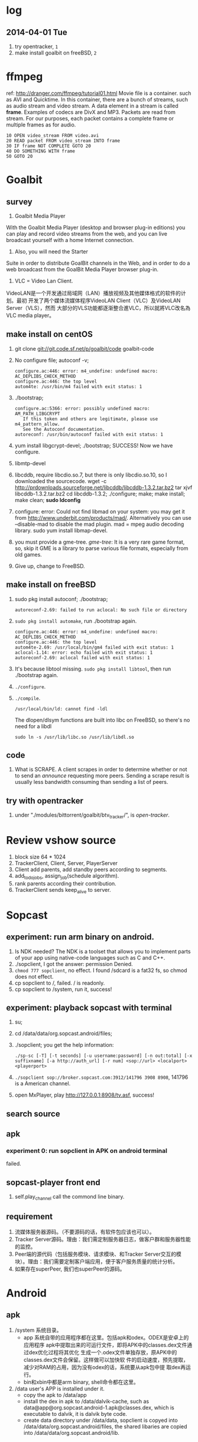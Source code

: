* log
** 2014-04-01 Tue
1. try opentracker, =1=
2. make install goalbit on freeBSD, =2=
* ffmpeg
ref: http://dranger.com/ffmpeg/tutorial01.html
Movie file is a container. such as AVI and Quicktime.
In this container, there are a bunch of streams, such as audio stream and video stream.
A data element in a stream is called *frame*.
Examples of codecs are DivX and MP3.
Packets are read from stream.
For our purposes, each packet contains a complete frame or multiple frames as for audio.
#+BEGIN_EXAMPLE
10 OPEN video_stream FROM video.avi
20 READ packet FROM video_stream INTO frame
30 IF frame NOT COMPLETE GOTO 20
40 DO SOMETHING WITH frame
50 GOTO 20
#+END_EXAMPLE

* Goalbit
** survey
1. Goalbit Media Player
With the Goalbit Media Player (desktop and browser plug-in editions) you
can play and record video streams from the web, and you can live broadcast
yourself with a home Internet connection.

2. Also, you will need the Starter
Suite in order to distribute GoalBit channels in the Web, and in order to
do a web broadcast from the GoalBit Media Player browser plug-in.

3. VLC = Video Lan Client.
VideoLAN是一个开发通过局域网（LAN）播放视频及其他媒体格式的软件的计划。最初
开发了两个媒体流媒体程序VideoLAN Client（VLC）及VideoLAN Server（VLS），然而
大部分的VLS功能都逐渐整合進VLC，所以就將VLC改名為VLC media player。
** make install on centOS
1. git clone git://git.code.sf.net/p/goalbit/code goalbit-code
2. No configure file; autoconf -v; 
   #+BEGIN_EXAMPLE
   configure.ac:446: error: m4_undefine: undefined macro: AC_DEPLIBS_CHECK_METHOD
   configure.ac:446: the top level
   autom4te: /usr/bin/m4 failed with exit status: 1
   #+END_EXAMPLE
3. ./bootstrap; 
   #+BEGIN_EXAMPLE
   configure.ac:5366: error: possibly undefined macro: AM_PATH_LIBGCRYPT
      If this token and others are legitimate, please use m4_pattern_allow.
      See the Autoconf documentation.
   autoreconf: /usr/bin/autoconf failed with exit status: 1
   #+END_EXAMPLE
4. yum install libgcrypt-devel; ./bootstrap; SUCCESS!
   Now we have configure.
5. libmtp-devel
6. libcddb, require libcdio.so.7, but there is only libcdio.so.10, so I downloaded the sourcecode.
   wget -c http://prdownloads.sourceforge.net/libcddb/libcddb-1.3.2.tar.bz2
   tar xjvf libcddb-1.3.2.tar.bz2
   cd libcddb-1.3.2; ./configure; make; make install; make clean; *sudo ldconfig*
7. configure: error: Could not find libmad on your system: you may get it from http://www.underbit.com/products/mad/. Alternatively you can use --disable-mad to disable the mad plugin.
   mad = mpeg audio decoding library. sudo yum install libmap-devel.
8. you must provide a gme-tree.
   /gme-tree/: It is a very rare game format, so, skip it
   GME is a library to parse various file formats, especially from old games.
9. Give up, change to FreeBSD.


** make install on freeBSD
1. sudo pkg install autoconf; ./bootstrap;
   #+BEGIN_EXAMPLE
   autoreconf-2.69: failed to run aclocal: No such file or directory
   #+END_EXAMPLE
2. =sudo pkg install automake=, run ./bootstrap again.
   #+BEGIN_EXAMPLE
   configure.ac:446: error: m4_undefine: undefined macro: AC_DEPLIBS_CHECK_METHOD
   configure.ac:446: the top level
   autom4te-2.69: /usr/local/bin/gm4 failed with exit status: 1
   aclocal-1.14: error: echo failed with exit status: 1
   autoreconf-2.69: aclocal failed with exit status: 1
   #+END_EXAMPLE
3. It's because libtool missing. =sudo pkg install libtool=, then run ./bootstrap again.
4. =./configure=.
5. =./compile=.
   #+BEGIN_EXAMPLE
   /usr/local/bin/ld: cannot find -ldl
   #+END_EXAMPLE
   The dlopen/dlsym functions are built into libc on FreeBSD, so there's no need for a libdl
   : sudo ln -s /usr/lib/libc.so /usr/lib/libdl.so
** code
1. What is SCRAPE. A client scrapes in order to determine whether or not to
   send an /announce/ requesting more peers. Sending a scrape result is
   usually less bandwidth consuming than sending a list of peers.


** try with opentracker
1. under "./modules/bittorrent/goalbit/btv_tracker/", is /open-tracker/.

* Review vshow source
1. block size 64 * 1024
2. TrackerClient, Client, Server, PlayerServer
3. Client add parents, add standby peers according to segments.
4. add_todo_jobs, assign_job(schedule algorithm).
5. rank parents according their contribution.
6. TrackerClient sends keep_alive to server.

* Sopcast
** experiment: run arm binary on android.
1. Is NDK needed? The NDK is a toolset that allows you to implement parts
   of your app using native-code languages such as C and C++.
2. ./sopclient, I got the answer: permission Denied.
3. =chmod 777 sopclient=, no effect. I found /sdcard is a fat32 fs, so
   chmod does not effect.
4. cp sopclient to /, failed. / is readonly.
5. cp sopclient to /system, run it, success!
** experiment: playback sopcast with terminal
1. su;
2. cd /data/data/org.sopcast.android/files;
3. ./sopclient; you get the help information:
   : ./sp-sc [-T] [-t seconds] [-u username:password] [-n out:total] [-x suffixname] [-a http://auth_url] [-r num] <sop://url> <localport> <playerport>
4. =./sopclient sop://broker.sopcast.com:3912/141796 3908 8908=, 141796 is a American channel.
5. open MxPlayer, play http://127.0.0.1:8908/tv.asf, success!
** search source
** apk
*** experiment 0: run sopclient in APK on android terminal
failed.
** sopcast-player front end
1. self.play_channel call the commond line binary.
** requirement
1. 流媒体服务器源码。（不要源码的话，有软件包应该也可以）。
2. Tracker Server源码。理由：我们需定制服务器日志，做客户群和服务器性能的监控。
3. Peer端的源代码（包括服务模块、请求模块、和Tracker Server交互的模块）。理由：我们需要定制客户端应用，便于客户服务质量的统计分析。
4. 如果存在superPeer, 我们也superPeer的源码。

* Android
** apk
1. /system 系统目录。
   + app 系统自带的应用程序都在这里。包括apk和odex。ODEX是安卓上的应用程序
     apk中提取出来的可运行文件，即将APK中的classes.dex文件通过dex优化过程将其优化
     生成一个.odex文件单独存放，原APK中的classes.dex文件会保留。这样做可以加快软
     件的启动速度，预先提取，减少对RAM的占用，因为没有odex的话，系统要从apk包中提
     取dex再运行。
   + bin和xbin中都是arm binary, shell命令都在这里。
2. /data user's APP is installed under it.
   - copy the apk to /data/app
   - install the dex in apk to /data/dalvik-cache, such as data@app@org.sopcast.android-1.apk@classes.dex, which is executable to dalvik, it is dalvik byte code.
   - create data directory under /data/data, sopclient is copyed into
     /data/data/org.sopcast.android/files, the shared libaries are copied
     into /data/data/org.sopcast.android/lib.

* popcorn
** try Linux binary release (failed)
1. wget -c http://static.cdnjd.com/releases/popcorn/Popcorn-Time-2.7-Linux-64.tgz
2. mkdir popcorn; cd popcorn;
3. tar xzvf /path/to/Popcorn-Time-2.7-Linux-64.tgz
4. run Popcorn.
   #+BEGIN_EXAMPLE
   $ ./Popcorn-Time 
   ./Popcorn-Time: /lib64/libc.so.6: version `GLIBC_2.14' not found (required by ./Popcorn-Time)
   ./Popcorn-Time: /lib64/libc.so.6: version `GLIBC_2.15' not found (required by ./Popcorn-Time)
   ./Popcorn-Time: /usr/lib64/libstdc++.so.6: version `GLIBCXX_3.4.15' not found (required by ./Popcorn-Time)
   #+END_EXAMPLE
   The /lib64/libc.so.6 and /usr/lib64/libstdc++.so.6 exist, but they are a little old.
** DONE try windows binary
   CLOSED: [2014-03-31 Mon 09:03]
1. long long time to connect ...
2. It's OK with vpn
** source
1. grunt: The javascript Task runner
   link: http://gruntjs.com/
2. npm: Node Package Manager
   link: https://www.npmjs.org/
3. javascript: A new variable without `var' will be regarded as a global variable.
4. The core is *peerflix* (https://github.com/mafintosh/peerflix).
5. peerflix uses the streaming torrent engine named *torrent-stream*,
   https://github.com/mafintosh/torrent-stream.git, also created by https://github.com/mafintosh
6. https://github.com/feross/webtorrent, a web version of bittorrent

** peerflix
1. git clone https://github.com/mafintosh/peerflix
2. setup node.js
3. node app.js; if node complains /can not find module xxx/, then =npm install xxx=.

** BT protocol
*** Bencode
1. string [n: xyz...]. For example, =2: at= and =5: Hello=
2. integer, starts with 'i', ends with 'e', for example, =i-10e= represents
   -10, =i23e= represents 23, =i0e= represents 0, but =i-0e= is illegal.
3. list, starts with 'l', ends with 'e', for example: =li10e4:dogse=
   represents [10, "dogs"]; =l5:hellol3:the5:worldee= represents ["hello",
   ["the", "world"]]
4. dict. =d<key><value><key><value>...e=, key must be string, for example
   =d4:name5:jolly3:agei33ee= represents {"name"=> "jolly", "age"=>33}
*** torrent
A torrent file is a dict encoded with /bencode/.
#+BEGIN_EXAMPLE
{
  length: integer,
  md5sum: string (32 chars)
  name: string (file name)
  chunklength: integer (in general, 256KB, 512KB, or 1MB)
  chunks: {
    string (20chars, sha-1 result),
    string (20chars, sha-1 result),
    string (20chars, sha-1 result),
    ... ...
  }
  publish: string (server url)
  date: string (optional)
  comment: string (optional)
  author: string (optional)
}
#+END_EXAMPLE
*** http[s] protocol
Generally BitTorrent Client listen on ports 6881 - 6889.
connections: 30 - 50
*** scrape
Ask server what torrents it is handling.

* DRM on android
** DRM: Digital Rights Management
*** 产业链
DRM是一个不易触及的领域。
由于其安全性高，保密性强，世界上真正掌握DRM核心技术的公司并不多。

DRM产业链中的相关者大概可分为如下三类：

第一类是制定DRM标准的公司或机构，他们掌握DRM的核心技术，对外推广自己的DRM标
准，为需要搭载DRM的公司提供支持。

第二类是数字内容提供商，他们是最迫切应用DRM来保护自己数字版权的人，他们会向
提供标准的公司够买DRM技术，在服务器端加密，并制定数字内容的买卖租赁机制以及
相应的密钥配发原则。

第三类是终端设备制造商，为了让自己的设备具有更广泛的应用性，他们需要搭载主流
的DRM以适应市场需求，在搭载过程中，他们也需要标准公司的支持，拿到一些有专利
的代码包，有时还会与内容提供商合作。当然，还有的时候，一家公司会担当其中的两
个或全部角色，比如亚马逊，他即是内容提供商，提供电子书籍等内容，又是终端设备
商，出品Kindle Fire这样的终端设备，这样做可以让他把内容和终端更好地整合在一
起。

*** DRM标准
+ Open Mobile Alliance推出的OMA DRM
+ Marlin Developer Community提出的Marlin DRM
+ Google则通过收购Widevine公司推出了Widevine DRM。
  Google acquires the Widevine company that provides the DRM support for protecting e.g. the HLS H.264/AAC streams.
  *Need the player support Widevine DRM*.
*** DRM supported by Android
ref: http://blog.csdn.net/innost/article/details/9732847

从Android智能终端来看，Google的原生Android（Android Open Source Project，简称AOSP）系统仅仅集成了OMA DRM V1的一部分功能，它远未构成一个完整的DRM解决方案。
在这种情况下，设备厂商只能根据情况选择合适的DRM解决方案并集成到Android平台中来。
例如，手机厂商可以通过Google的授权以获取Widevine DRM对应的软件包从而将Widevine DRM集成到自己的产品中。

DRM Framework API模块是Framework层暴露给App的接口。该模块中最主要的类是DrmManagerClient。

DRM Framework API模块通过Binder机制和位于drmserver进程（以Android 4.1为例，drmserver的代码位于framework/av/drm/drmserver）中的DRM Manager模块通信。DRM Manager加载并管理系统中所有的DRM插件。

DRM Plugins是真正实现权限管理、数字内容解密等工作的模块。
根据DRM标准的不同，这些Plugins的实现亦不相同。另外，一个手机可能会集成多个DRM Plugin。
这是因为媒体文件如果采用不同的DRM解决方案进行加密的话，手机在播放它们时，DRM Manager需找到对应的DRM Plugin以进行解密。
** How windows Meia Rights Manager Works
** How does Drm10 work?
* DONE DRM 10
  CLOSED: [2014-03-31 Mon 09:02]
** Experiment 0: let iis support media string
1. iis can not serve mp4 file.
2. in the iis manager, right click the local computer, add MIME type. you can find mp2 and mp3, but no mp4. add (mp4, video/mpeg). Then you can play the mp4 video with a player.

** Experiment 1: package media with DRM10
1. install IIS 6.0 on windows server 2003
   control panel -> add or remove program -> install windows components
   -> application server
2. start a website service
   control panel -> administration tools -> iis manager
   In the left tree panel, right click on the website node, new website, follow the wizard and click Ok.
   On the new website node, right click, start it immediately.
3. enable ASP extension.
4. copy the samples of WMRM sdk into your www root directory.
5. create seed, public key and private key with VBS.
6. edit global.asa, fill site-url, seed, public key, private key fields.
   *Note:* the site-url do not use `localhost', otherwise the player on
   another machine will request license from localhost, it must fail.
7. enable the global.asa: on the iis manager, right click on the `samples' dir, click `properties', *create*, OK.
   Restart www service: net stop w3svc; net start w3svc.
8. goto http://licenseserver.windowsmedia.com to complete enrollment and to download the latest license server.
   /Note/: you should proceed this step on the windows machine with wmdm sdk installed.
9. access http://localhost/samples/package.asp, package a file.
   If you got a error code: 0xC0042918, it indicates that your file is not a windows media file.
   Windows media formats: Audio(.wav .wma), Video(avi, wm, wmv)
10. If you got a error code: 0xC0042919, that indicates that your file
    format is supported, but the file is bad encoded.
11. If all are Ok, you will see: =status: The media file has been successfully packaged=
12. play the url with /Windows Media Player/, set tools::options, disselect
    播放受保护的内容时自动获取证书, thus when a file is protected, it will
    popup a dialog, waiting for your confrimation to get license.
** Experiment 2: support DRM 10
1. register sopcast.
2. register channel and join a channel group
   id: 151273
   program name: streaming of minds
   channel group
3. play my channel from another machine. If I issue a DRM10 encrypted video, it will try to acquire license.
4. *Conclusion*: sopcast support DRM10.
** Experiment 3: Does android support DRM10?
1. play the url with other players, including the player on android, they
   will try to decode the video directly, playbacking wrong content.
2. *Conclusion*: so they don't support WMRM.

* DONE HLS + AES
** survey
ref:
[[http://www.streamingmedia.com/Articles/Editorial/What-Is-.../What-is-HLS-(HTTP-Live-Streaming)-78221.aspx]]

HLS = Http Live Streaming.
an HTTP-based media streaming communications protocol implemented by Apple Inc.
Apple first announced HLS in 2009.

It works by breaking the overall stream into a sequence of small HTTP-based
file downloads, each download loading one short chunk of an overall
potentially unbounded transport stream.

Though encoded using the /H.264 video codec/ and /AAC/ audio codec, 
audio/video streams must be segmented into chunks in an *MPEG-2 transport stream* with a .ts extension. 

** encryption
*** AES encryption
ref: http://docs.unified-streaming.com/documentation/protect/hls-with-aes.html

The encryption is applied on-the-fly, so there is no preprocessing involved.
Enable: The options for enabling encryptions are stored in the server manifest file.

For HLS AES encryption a content_key (the AES encryption key) and a license
acquisition URL (the location where the player retrieves the key) is
needed.

You can use openssl for generating a random key:
: openssl rand 16 > video.key

The file video.key holds the encryption key that will be requested by the player.

Server Manifest

Next is creating a server manfiest file with enabled encryption.
You need to provide the following options:

1. /hls.content_key/	AES Content Encyption Key (128 bits).
2. /hls.license_server_url/	The URL used by the player to retrieve the key.

#+BEGIN_SRC
mp4split -o video.ism \
  --hls.content_key=`cat video.key | hexdump -e '16/1 "%02x"'` \
  --hls.license_server_url=http://www.example.com/video/video.key \
  video.ismv
#+END_SRC

The generated server manifest file (video.ism) now holds the key
information. When a client requests an .m3u8 playlist the webserver module
will automatically insert the proper #EXT-X-KEY tag and requests for the
MPEG-TS fragments are encrypted on-the-fly.

An example .m3u8 playlist:

#EXTM3U
#EXT-X-VERSION:1
#EXT-X-MEDIA-SEQUENCE:0
#EXT-X-KEY:METHOD=AES-128,URI="http://www.example.com/video/video.key"
#EXTINF:4, no desc
video-audio=65000-video=236000-0.ts

Note that you can add PlayReady and Apple HTTP Live Streaming encryption at
the same time to the server manifest file creation command line. The
following command creates a server manifest file with the key information
embedded:

#+BEGIN_SRC
mp4split -o video.ism \
  --hls.key_seed=000102030405060708090a0b0c0d0e0f \
  --hls.license_server_url=https://www.example.com/oceans.key \
  video.ismv
#+END_SRC

For *Verimatrix VCAS* support, see below for the documentation.
Verimatrix VCAS
USP supports Verimatrix VCAS. To use this you need to use the key_provider and key_provider_url options when creating the server manifest. USP will know how to connect with the Verimatrix server and fetch the keys:

Name	Description
hls.key_provider	The string verimatrix should be used to indicate Verimatrix as a key provider.
hls.key_provider_url	The URL used to retrieve the key.
Example
The following command creates a server manifest file with the key information embedded:

mp4split -o video.ism \
  --hls.key_provider=verimatrix \
  --hls.key_provider_url="http://verimatrix_url/CAB/keyfile?r=MY_ID&t=VOD&c=N" \
  video.ismv
Please note that in the above example some dummy values are used, and that you need to provide values for r, t and c. Please consult the Verimatrix documenttion regarding this. Replaced should be:

the string 'verimatrix_url' should be replaced with the url Verimatrix provides
MY_ID should be replaced with the customer id Verimatrix provides
VOD can also be another type (see the Verimatrix documentation)
N is the number of keys you can fetch, set by Verimatrix
Using SAMPLE-AES (protocol version 5)
For SAMPLE-AES encryption the setup is similar. Please note that this is for on-the-fly encryption. For file based encryption see HLS packaging.

First we have to create a 128-bit CEK (Content Encryption Key) and 128-bit IV (Initialization Vector). This is just a 32 bytes file with random bytes. You could use for example 'openssl' to create the key.

openssl rand 32 > presentation.key
The command-lines for creating the server manifest is similar to the above above, except that we need to use different options.

Option	Description
hls.content_key	The content key used for encryption
hls.license_server_url	The URL where the key can be fetched
hls.playout	The string identifier ('sample_aes')
Example
#!/bin/bash

CONTENT_KEY=A8FD3449772FA3DD2F1BCE74764A8B46

MP4SPLIT_OPTIONS=
MP4SPLIT_OPTIONS+="--hls.content_key=$CONTENT_KEY "
MP4SPLIT_OPTIONS+="--hls.license_server_url=http://example.com/oceans_drm.key "
MP4SPLIT_OPTIONS+="--hls.no_discontinuities "
MP4SPLIT_OPTIONS+="--hls.playout=sample_aes "

mp4split -o example.ism $MP4SPLIT_OPTIONS oceans-64k.ismv oceans-250k.ismv

HLS also specifies a standard encryption mechanism using AES and a method
of secure key distribution using HTTPS with either a device specific realm
login or HTTP cookie which together provide a simple DRM system.
*** practice
yum install openssl
: openssl rand 16 > video.key
get mp4split command line tool
Download the source of the H264 Streaming Module for Lighttpd.

For Lighttpd 1.4.18:

cd ~
wget http://h264.code-shop.com/download/lighttpd-1.4.18_mod_h264_streaming-2.2.0.tar.gz
tar -zxvf lighttpd-1.4.18_mod_h264_streaming-2.2.0.tar.gz
For Lighttpd 1.5.0:

cd ~
wget http://h264.code-shop.com/download/lighttpd-1.5.0_mod_h264_streaming-2.2.0.tar.gz
tar -zxvf lighttpd-1.5.0_mod_h264_streaming-2.2.0.tar.gz
If you plan to play Multi Bit Rate H.264 encoded videos, you will also need the command line tool 'mp4split' to create the Smooth Streaming manifest files.

wget http://h264.code-shop.com/download/mp4split-2.2.0.tar.gz
tar -zxvf mp4split-2.2.0.tar.gz

server manifest

ismv = ISMV file is an IIS Smooth Streaming Video. 
ism = IIS Smooth Streaming Server Manifest Data

Try apache multimedia serve
upload a mp4 file
download psftp.exe
> open 192.168.109.50
user: root; passwd: 123456
> cd /home/aptv
> lcd e:/jollywing/documents
> put gaoyuanlan.mp4
> bye

start httpd: /etc/init.d/httpd start
try http://192.168.109.50/gaoyuanlan.mp4

`cat video.key | hexdump -e '16/1 "%02x"'` \

mp4split -o video.ism \
  --hls.content_key=`cat video.key | hexdump -e '16/1 "%02x"'` \
  --hls.license_server_url=http://www.example.com/video/video.key \
  video.ismv

*** 防下载
动态生成m3u8以及ts切片的地址，在下发到终端之后一定时间内，或下次请求时，改变生成的路径。
目前所有用HTTP实现视频点播的网站，如果有版权保护（防下载）都是用的这种方法。

*** session encryption
访问接口要有apikey才能取回m3u8的地址和生成session,然后用带session的m3u8里的
ts地址去访问具体的ts切片的服务器，ts切片上也带session

** Content Protection/Closed Captions in HLS
HLS doesn’t natively support digital rights management (DRM) though you
can encrypt the data and provide key access using HTTPS authentication.
There are several third-party DRM solutions becoming available, including
from (1) AuthenTec, (2) SecureMedia, and (3) WideVine. HLS can support
closed captions included in the MPEG-2 transport stream.

** HTTP Live Streaming client
Apple recommends using the HTML5 video tag for deploying HLS video on a website.

** TODO android play encrypted hls?
1. according to http://stackoverflow.com/questions/14235148/how-to-decrypt-ts-files-given-in-a-m3u8-file/14235534#14235534
   the media framework of android can encrypted hls automatically.
   =As mentioned in my comment, AES-128 decyption is done automatically on Android 3.x & 4.x devices by the mediaframework.=

   Below a quote from the HLS draft

   EXTINF is a record marker that describes the media file identified by the
   URI that follows it. Each media file URI MUST be preceded by an EXTINF tag.

2. split mp4 ts.

   : useradd -m -U jolly; passwd jolly; 567890

   install ffmpeg:

   #+BEGIN_SRC sh
   wget -c http://ffmpeg.org/releases/ffmpeg-snapshot.tar.bz2
   tar xjvf ffmpeg-snapshot.tar.bz2
   cd ffmpeg
   ./configure --disable-yasm
   make
   sudo make install
   #+END_SRC

   : ffmpeg -i gaoyuanlan.mp4 -codec copy -vbsf h264_mp4toannexb -map 0 -f segment -segment_list out.m3u8 -segment_time 10 out%03d.ts

3. Test HLS.
   mplayer http://192.168.109.50/aes-demo/gaoyuanlan.mp4 OK
   mplayer http://192.168.109.50/aes-demo/out.m3u8 NOT WORK.
   vlc http://192.168.109.50/aes-demo/out.m3u8 OK.

4. encryption with aes-128

   openssl encryption:
   http://stackoverflow.com/questions/3010638/using-openssl-encryption-for-apples-http-live-streaming

   #+BEGIN_SRC sh
   #!/bin/bash
   keyfile="video.key"
   openssl rand 16 > $keyfile
   hexKey=`cat $keyfile | hexdump -e '16/1 "%02x"'`
   echo $hexKey
   hexIV='0'
   
   for seg in $(ls *.ts)
   do
   echo "Encrypting $seg ..."
   base="$(basename $seg .ts)"
   out="${base}-encrypted.ts"
   openssl aes-128-cbc -e -in $seg -out $out -p -nosalt -iv ${hexIV}  -K ${hexKey}
   echo "Create $out."
   done
   #+END_SRC

   add encrypt hint to m3u8
   : #EXT-X-KEY:METHOD=AES-128,URI="video.key"
   before
   : #EXTINF:10...

   A script for create keys for each ts:
   #+BEGIN_SRC
   #!/bin/bash
   
   for seg in $(ls *.ts)
   do
   echo "Encrypting $seg ..."
   base="$(basename $seg .ts)"
   keyfile="${base}.key"
   openssl rand 16 > $keyfile
   hexKey=`cat $keyfile | hexdump -e '16/1 "%02x"'`
   hexIV='0'
   echo "hexKey: ${hexKey}"
   out="${base}-encrypted.ts"
   openssl aes-128-cbc -e -in $seg -out $out -p -nosalt -iv ${hexIV}  -K ${hexKey}
   echo "Create $out."
   done
   #+END_SRC

5. Test.
   Apple sarafi, OK.
   Android MxPlayer: http://192.168.1.50/aes-demo/encrypt.m3u8

6. check log of apache
   : cd /var/log/httpd
   : vim aptv-access.log

* DONE BaiDu KanKan
  CLOSED: [2014-03-20]
kankan.baidu.com
小度i耳目
产品：摄象头 + android app.
It costs 600+
看孩子，看宠物。

